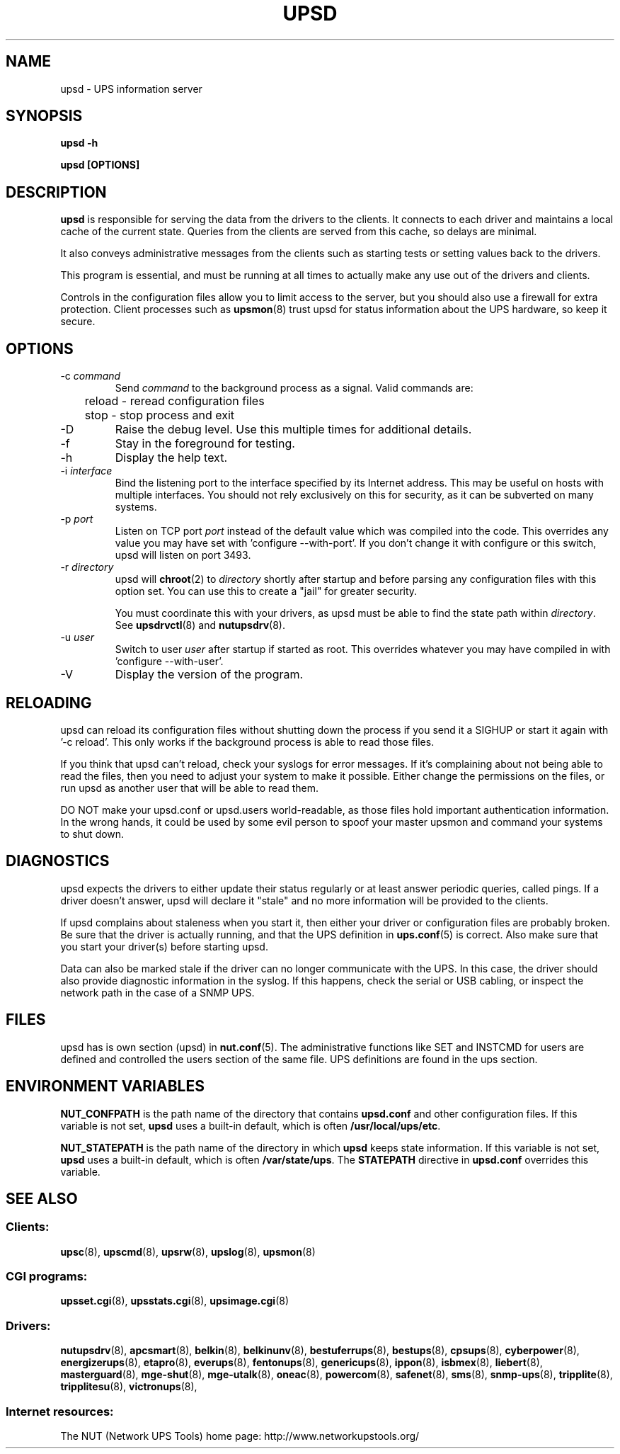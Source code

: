 .TH UPSD 8 "Wed Nov 26 2003" "" "Network UPS Tools (NUT)" 
.SH NAME
upsd \- UPS information server
.SH SYNOPSIS
.B upsd \-h

.B upsd [OPTIONS] 

.SH DESCRIPTION

.B upsd
is responsible for serving the data from the drivers to the clients.  It
connects to each driver and maintains a local cache of the current
state.  Queries from the clients are served from this cache, so delays
are minimal.

It also conveys administrative messages from the clients such as
starting tests or setting values back to the drivers.

This program is essential, and must be running at all times to actually
make any use out of the drivers and clients.

Controls in the configuration files allow you to limit access to the
server, but you should also use a firewall for extra protection.  Client
processes such as \fBupsmon\fR(8) trust upsd for status information about
the UPS hardware, so keep it secure.

.SH OPTIONS

.IP "\-c \fIcommand\fR"
Send \fIcommand\fR to the background process as a signal.  Valid commands
are:
.IP
.nf
	reload \(hy reread configuration files
	stop \(hy stop process and exit
.fi
.LP

.IP "\-D"
Raise the debug level.  Use this multiple times for additional details.

.IP "\-f"
Stay in the foreground for testing.

.IP "\-h"
Display the help text.

.IP "\-i \fIinterface\fR"
Bind the listening port to the interface specified by its Internet
address.  This may be useful on hosts with multiple interfaces.
You should not rely exclusively on this for security, as it can be
subverted on many systems.

.IP "\-p \fIport\fR"
Listen on TCP port \fIport\fR instead of the default value which was
compiled into the code.  This overrides any value you may have set
with 'configure \-\-with\-port'.  If you don't change it with configure
or this switch, upsd will listen on port 3493.

.IP "\-r \fIdirectory\fR"
upsd will \fBchroot\fR(2) to \fIdirectory\fR shortly after startup
and before parsing any configuration files with this option set.  You
can use this to create a "jail" for greater security.

You must coordinate this with your drivers, as upsd must be able to find
the state path within \fIdirectory\fR.  See \fBupsdrvctl\fR(8) and
\fBnutupsdrv\fR(8).

.IP "\-u \fIuser\fR"
Switch to user \fIuser\fR after startup if started as root.  This
overrides whatever you may have compiled in with 'configure
\-\-with\-user'.

.IP "\-V"
Display the version of the program.

.SH RELOADING

upsd can reload its configuration files without shutting down the process
if you send it a SIGHUP or start it again with '\-c reload'.  This only works
if the background process is able to read those files.

If you think that upsd can't reload, check your syslogs for error messages.
If it's complaining about not being able to read the files, then you need
to adjust your system to make it possible.  Either change the permissions
on the files, or run upsd as another user that will be able to read them.

DO NOT make your upsd.conf or upsd.users world\(hyreadable, as those files
hold important authentication information.  In the wrong hands, it could
be used by some evil person to spoof your master upsmon and command your
systems to shut down.

.SH DIAGNOSTICS

upsd expects the drivers to either update their status regularly or at
least answer periodic queries, called pings.  If a driver doesn't
answer, upsd will declare it "stale" and no more information will be
provided to the clients.

If upsd complains about staleness when you start it, then either your
driver or configuration files are probably broken.  Be sure that the
driver is actually running, and that the UPS definition in
\fBups.conf\fR(5) is correct.  Also make sure that you start your
driver(s) before starting upsd.

Data can also be marked stale if the driver can no longer communicate
with the UPS.  In this case, the driver should also provide diagnostic
information in the syslog.  If this happens, check the serial or
USB cabling, or inspect the network path in the case of a SNMP UPS.

.SH FILES

upsd has is own section (upsd) in \fBnut.conf\fR(5).  The
administrative functions like SET and INSTCMD for users are defined and
controlled the users section of the same file.  UPS definitions are found in
the ups section.

.SH ENVIRONMENT VARIABLES

\fBNUT_CONFPATH\fR is the path name of the directory that contains
\fBupsd.conf\fR and other configuration files.  If this variable is not set,
\fBupsd\fR uses a built\(hyin default, which is often \fB/usr/local/ups/etc\fR.

\fBNUT_STATEPATH\fR is the path name of the directory in which 
\fBupsd\fR keeps state information.  If this variable is not set,
\fBupsd\fR uses a built\(hyin default, which is often \fB/var/state/ups\fR.
The \fBSTATEPATH\fR directive in \fBupsd.conf\fR overrides this variable.

.SH SEE ALSO

.SS Clients:
\fBupsc\fR(8), \fBupscmd\fR(8),
\fBupsrw\fR(8), \fBupslog\fR(8), \fBupsmon\fR(8)

.SS CGI programs:
\fBupsset.cgi\fR(8), \fBupsstats.cgi\fR(8), \fBupsimage.cgi\fR(8)

.SS Drivers:
\fBnutupsdrv\fR(8),
\fBapcsmart\fR(8), \fBbelkin\fR(8), \fBbelkinunv\fR(8),
\fBbestuferrups\fR(8), \fBbestups\fR(8), \fBcpsups\fR(8),
\fBcyberpower\fR(8), \fBenergizerups\fR(8), \fBetapro\fR(8),
\fBeverups\fR(8), \fBfentonups\fR(8), \fBgenericups\fR(8),
\fBippon\fR(8), \fBisbmex\fR(8), \fBliebert\fR(8), \fBmasterguard\fR(8),
\fBmge\(hyshut\fR(8), \fBmge\(hyutalk\fR(8), \fBoneac\fR(8),
\fBpowercom\fR(8), \fBsafenet\fR(8), \fBsms\fR(8), \fBsnmp\-ups\fR(8),
\fBtripplite\fR(8), \fBtripplitesu\fR(8), \fBvictronups\fR(8), 

.SS Internet resources:
The NUT (Network UPS Tools) home page: http://www.networkupstools.org/
